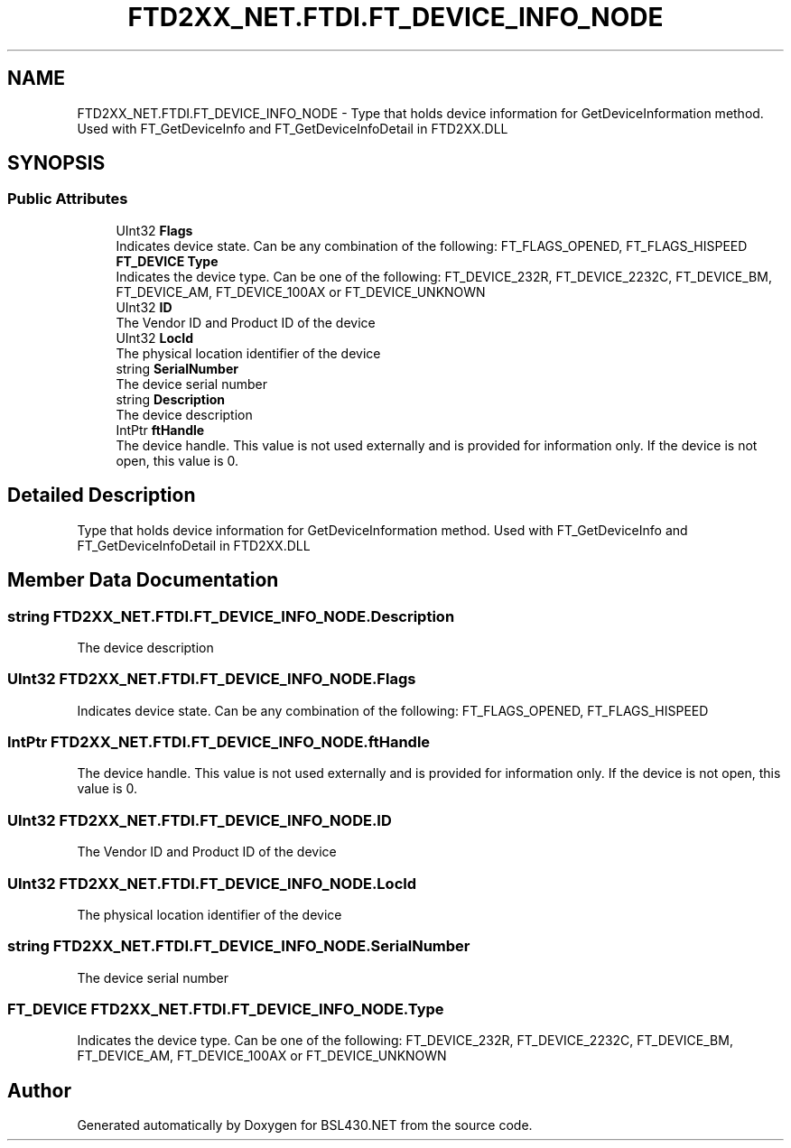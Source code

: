 .TH "FTD2XX_NET.FTDI.FT_DEVICE_INFO_NODE" 3 "Sat Jun 22 2019" "Version 1.2.1" "BSL430.NET" \" -*- nroff -*-
.ad l
.nh
.SH NAME
FTD2XX_NET.FTDI.FT_DEVICE_INFO_NODE \- Type that holds device information for GetDeviceInformation method\&. Used with FT_GetDeviceInfo and FT_GetDeviceInfoDetail in FTD2XX\&.DLL  

.SH SYNOPSIS
.br
.PP
.SS "Public Attributes"

.in +1c
.ti -1c
.RI "UInt32 \fBFlags\fP"
.br
.RI "Indicates device state\&. Can be any combination of the following: FT_FLAGS_OPENED, FT_FLAGS_HISPEED "
.ti -1c
.RI "\fBFT_DEVICE\fP \fBType\fP"
.br
.RI "Indicates the device type\&. Can be one of the following: FT_DEVICE_232R, FT_DEVICE_2232C, FT_DEVICE_BM, FT_DEVICE_AM, FT_DEVICE_100AX or FT_DEVICE_UNKNOWN "
.ti -1c
.RI "UInt32 \fBID\fP"
.br
.RI "The Vendor ID and Product ID of the device "
.ti -1c
.RI "UInt32 \fBLocId\fP"
.br
.RI "The physical location identifier of the device "
.ti -1c
.RI "string \fBSerialNumber\fP"
.br
.RI "The device serial number "
.ti -1c
.RI "string \fBDescription\fP"
.br
.RI "The device description "
.ti -1c
.RI "IntPtr \fBftHandle\fP"
.br
.RI "The device handle\&. This value is not used externally and is provided for information only\&. If the device is not open, this value is 0\&. "
.in -1c
.SH "Detailed Description"
.PP 
Type that holds device information for GetDeviceInformation method\&. Used with FT_GetDeviceInfo and FT_GetDeviceInfoDetail in FTD2XX\&.DLL 


.SH "Member Data Documentation"
.PP 
.SS "string FTD2XX_NET\&.FTDI\&.FT_DEVICE_INFO_NODE\&.Description"

.PP
The device description 
.SS "UInt32 FTD2XX_NET\&.FTDI\&.FT_DEVICE_INFO_NODE\&.Flags"

.PP
Indicates device state\&. Can be any combination of the following: FT_FLAGS_OPENED, FT_FLAGS_HISPEED 
.SS "IntPtr FTD2XX_NET\&.FTDI\&.FT_DEVICE_INFO_NODE\&.ftHandle"

.PP
The device handle\&. This value is not used externally and is provided for information only\&. If the device is not open, this value is 0\&. 
.SS "UInt32 FTD2XX_NET\&.FTDI\&.FT_DEVICE_INFO_NODE\&.ID"

.PP
The Vendor ID and Product ID of the device 
.SS "UInt32 FTD2XX_NET\&.FTDI\&.FT_DEVICE_INFO_NODE\&.LocId"

.PP
The physical location identifier of the device 
.SS "string FTD2XX_NET\&.FTDI\&.FT_DEVICE_INFO_NODE\&.SerialNumber"

.PP
The device serial number 
.SS "\fBFT_DEVICE\fP FTD2XX_NET\&.FTDI\&.FT_DEVICE_INFO_NODE\&.Type"

.PP
Indicates the device type\&. Can be one of the following: FT_DEVICE_232R, FT_DEVICE_2232C, FT_DEVICE_BM, FT_DEVICE_AM, FT_DEVICE_100AX or FT_DEVICE_UNKNOWN 

.SH "Author"
.PP 
Generated automatically by Doxygen for BSL430\&.NET from the source code\&.
